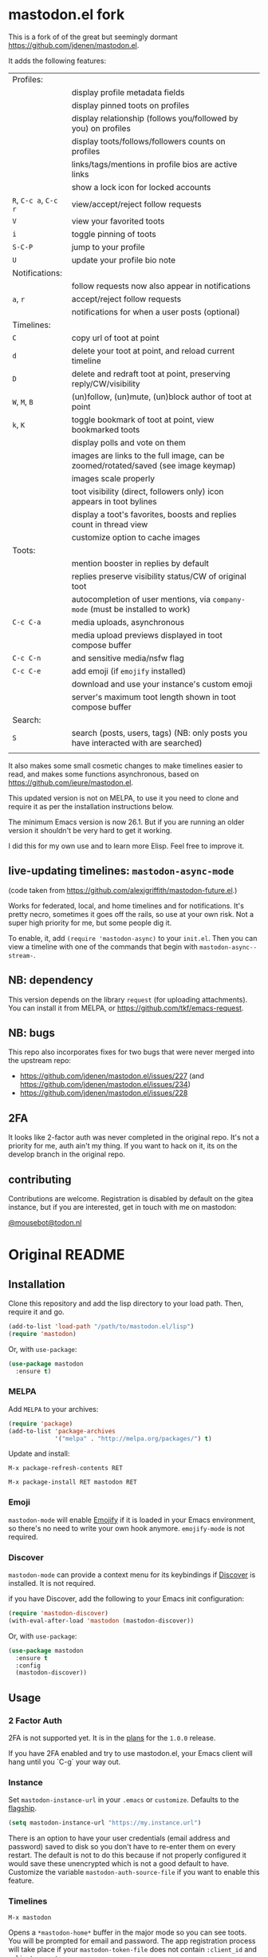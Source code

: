#+OPTIONS: toc:nil

* mastodon.el fork

This is a fork of of the great but seemingly dormant https://github.com/jdenen/mastodon.el.

It adds the following features:

| Profiles:       |                                                                                    |
|                 | display profile metadata fields                                                    |
|                 | display pinned toots on profiles                                                   |
|                 | display relationship (follows you/followed by you) on profiles                     |
|                 | display toots/follows/followers counts on profiles                                 |
|                 | links/tags/mentions in profile bios are active links                               |
|                 | show a lock icon for locked accounts                                               |
| =R=, =C-c a=, =C-c r= | view/accept/reject follow requests                                                 |
| =V=               | view your favorited toots                                                          |
| =i=               | toggle pinning of toots                                                            |
| =S-C-P=           | jump to your profile                                                               |
| =U=               | update your profile bio note                                                       |
| Notifications:  |                                                                                    |
|                 | follow requests now also appear in notifications                                   |
| =a=, =r=            | accept/reject follow requests                                                      |
|                 | notifications for when a user posts (optional)                                     |
| Timelines:      |                                                                                    |
| =C=               | copy url of toot at point                                                          |
| =d=               | delete your toot at point, and reload current timeline                             |
| =D=               | delete and redraft toot at point, preserving reply/CW/visibility                   |
| =W=, =M=, =B=         | (un)follow, (un)mute, (un)block author of toot at point                            |
| =k=, =K=            | toggle bookmark of toot at point, view bookmarked toots                            |
|                 | display polls and vote on them                                                     |
|                 | images are links to the full image, can be zoomed/rotated/saved (see image keymap) |
|                 | images scale properly                                                              |
|                 | toot visibility (direct, followers only) icon appears in toot bylines              |
|                 | display a toot's favorites, boosts and replies count in thread view                |
|                 | customize option to cache images                                                   |
| Toots:          |                                                                                    |
|                 | mention booster in replies by default                                              |
|                 | replies preserve visibility status/CW of original toot                             |
|                 | autocompletion of user mentions, via =company-mode= (must be installed to work)      |
| =C-c C-a=         | media uploads, asynchronous                                                        |
|                 | media upload previews displayed in toot compose buffer                             |
| =C-c C-n=         | and sensitive media/nsfw flag                                                      |
| =C-c C-e=         | add emoji (if =emojify= installed)                                                   |
|                 | download and use your instance's custom emoji                                      |
|                 | server's maximum toot length shown in toot compose buffer                          |
| Search:         |                                                                                    |
| =S=               | search (posts, users, tags) (NB: only posts you have interacted with are searched) |
|                 |                                                                                    |

It also makes some small cosmetic changes to make timelines easier to read, and makes some functions asynchronous, based on https://github.com/ieure/mastodon.el.

This updated version is not on MELPA, to use it you need to clone and require it as per the installation instructions below.

The minimum Emacs version is now 26.1. But if you are running an older version it shouldn't be very hard to get it working.

I did this for my own use and to learn more Elisp. Feel free to improve it.

** live-updating timelines: =mastodon-async-mode=

(code taken from https://github.com/alexjgriffith/mastodon-future.el.)

Works for federated, local, and home timelines and for notifications. It's pretty necro, sometimes it goes off the rails, so use at your own risk. Not a super high priority for me, but some people dig it. 

To enable, it, add =(require 'mastodon-async)= to your =init.el=. Then you can view a timeline with one of the commands that begin with =mastodon-async--stream-=.

** NB: dependency

This version depends on the library =request= (for uploading attachments). You can install it from MELPA, or https://github.com/tkf/emacs-request.

** NB: bugs

This repo also incorporates fixes for two bugs that were never merged into the upstream repo: 
- https://github.com/jdenen/mastodon.el/issues/227 (and https://github.com/jdenen/mastodon.el/issues/234)
- https://github.com/jdenen/mastodon.el/issues/228

** 2FA

It looks like 2-factor auth was never completed in the original repo. It's not a priority for me, auth ain't my thing. If you want to hack on it, its on the develop branch in the original repo.

** contributing

Contributions are welcome. Registration is disabled by default on the gitea instance, but if you are interested, get in touch with me on mastodon:

[[https://todon.nl/@mousebot][@mousebot@todon.nl]]

* Original README

** Installation

Clone this repository and add the lisp directory to your load path.
Then, require it and go.

#+BEGIN_SRC emacs-lisp
    (add-to-list 'load-path "/path/to/mastodon.el/lisp")
    (require 'mastodon)
#+END_SRC

Or, with =use-package=:

#+BEGIN_SRC emacs-lisp
  (use-package mastodon
    :ensure t)
#+END_SRC

*** MELPA

Add =MELPA= to your archives:

#+BEGIN_SRC emacs-lisp
  (require 'package)
  (add-to-list 'package-archives
               '("melpa" . "http://melpa.org/packages/") t)
#+END_SRC

Update and install:

=M-x package-refresh-contents RET=

=M-x package-install RET mastodon RET=

*** Emoji

=mastodon-mode= will enable [[https://github.com/iqbalansari/emacs-emojify][Emojify]] if it is loaded in your Emacs environment, so
there's no need to write your own hook anymore. =emojify-mode= is not required.

*** Discover

=mastodon-mode= can provide a context menu for its keybindings if [[https://github.com/mickeynp/discover.el][Discover]] is
installed. It is not required.

if you have Discover, add the following to your Emacs init configuration:

#+BEGIN_SRC emacs-lisp
  (require 'mastodon-discover)
  (with-eval-after-load 'mastodon (mastodon-discover))
#+END_SRC

Or, with =use-package=:

#+BEGIN_SRC emacs-lisp
  (use-package mastodon
    :ensure t
    :config
    (mastodon-discover))
#+END_SRC

** Usage
*** 2 Factor Auth
2FA is not supported yet. It is in the [[https://github.com/jdenen/mastodon.el/milestone/2][plans]] for the =1.0.0= release.

If you have 2FA enabled and try to use mastodon.el, your Emacs client will hang until you `C-g` your way out.
*** Instance

Set =mastodon-instance-url= in your =.emacs= or =customize=. Defaults to the [[https://mastodon.social][flagship]].

#+BEGIN_SRC emacs-lisp
    (setq mastodon-instance-url "https://my.instance.url")
#+END_SRC

There is an option to have your user credentials (email address and password) saved to disk so you don't have to re-enter them on every restart.
The default is not to do this because if not properly configured it would save these unencrypted which is not a good default to have.
Customize the variable =mastodon-auth-source-file= if you want to enable this feature.

*** Timelines

=M-x mastodon=

Opens a =*mastodon-home*= buffer in the major mode so you can see toots. You will be prompted for email and password. The app registration process will take place if your =mastodon-token-file= does not contain =:client_id= and =:client_secret=.

**** Keybindings

|-----------------+---------------------------------------------------------|
| Key             | Action                                                  |
|-----------------+---------------------------------------------------------|
|                 | /Help/                                                  |
| =?=             | Open context menu if =discover= is available            |
|                 | /Timeline actions/              |
| =n=             | Go to next item (toot, notification)                    |
| =p=             | Go to previous item (toot, notification)                |
| =M-n=/=<tab>=   | Go to the next interesting thing that has an action     |
| =M-p=/=<S-tab>= | Go to the previous interesting thing that has an action |
| =u=             | Update timeline                                         |
| =#=             | Prompt for tag and open its timeline                    |
| =A=             | Open author profile of toot under =point=               |
| =F=             | Open federated timeline                                 |
| =H=             | Open home timeline                                      |
| =L=             | Open local timeline                                     |
| =N=             | Open notifications timeline                             |
| =P=             | Open profile of user attached to toot under =point=     |
| =T=             | Open thread buffer for toot under =point=               |
|                 | /Toot actions/                                          |
| =c=             | Toggle content warning content                          |
| =b=             | Boost toot under =point=                                |
| =f=             | Favourite toot under =point=                            |
| =r=             | Reply to toot under =point=                             |
| =n=             | Compose a new toot                                      |
|                 | /Switching to other buffers/                            |
|                 | /Quitting/                                              |
| =q=             | Quit mastodon buffer, leave window open                 |
| =Q=             | Quit mastodon buffer and kill window                    |
|-----------------+---------------------------------------------------------|

**** Legend

|--------+-------------------------|
| Marker | Meaning                 |
|--------+-------------------------|
| =(B)=  | I boosted this toot.    |
| =(F)=  | I favourited this toot. |
|--------+-------------------------|

*** Toot toot

=M-x mastodon-toot=

Pops a new buffer/window with a =mastodon-toot= minor mode. Enter the
contents of your toot here. =C-c C-c= sends the toot. =C-c C-k= cancels.
Both actions kill the buffer and window.

If you have not previously authenticated, you will be prompted for your
account email and password. *NOTE*: Email and password are NOT stored by mastodon.el.

Authentication stores your access token in the =mastodon-auth--token=
variable. It is not stored on your filesystem, so you will have to
re-authenticate when you close/reopen Emacs.

**** Customization
The default toot visibility can be changed by setting or customizing the =mastodon-toot--default-visibility= variable. Valid values are ="public"=, ="unlisted"=, ="private"=, or =direct=.

Toot visibility can also be changed on a per-toot basis from the new toot buffer.

**** Keybindings

|-----------+------------------------|
| Key       | Action                 |
|-----------+------------------------|
| =C-c C-c= | Send toot              |
| =C-c C-k= | Cancel toot            |
| =C-c C-w= | Add content warning    |
| =C-c C-v= | Change toot visibility |
|-----------+------------------------|

** Roadmap

[[https://github.com/jdenen/mastodon.el/milestone/1][Here]] are the features I plan to implement before putting mastodon.el on MELPA.

[[https://github.com/jdenen/mastodon.el/milestone/2][Here]] are the plans I have for the =1.0.0= release.

** Contributing

PRs, issues, and feature requests are very welcome!

*** Features

1. Create an [[https://github.com/jdenen/mastodon.el/issues][issue]] detailing the feature you'd like to add.
2. Fork the repository and create a branch off of =develop=.
3. Create a pull request referencing the issue created in step 1.

*** Fixes

1. In an [[https://github.com/jdenen/mastodon.el/issues][issue]], let me know that you're working to fix it.
2. Fork the repository and create a branch off of =develop=.
3. Create a pull request referencing the issue from step 1.

** Connect

If you want to get in touch with me, give me a [[https://mastodon.social/@johnson][toot]] or leave an [[https://github.com/jdenen/mastodon.el/issues][issue]].

